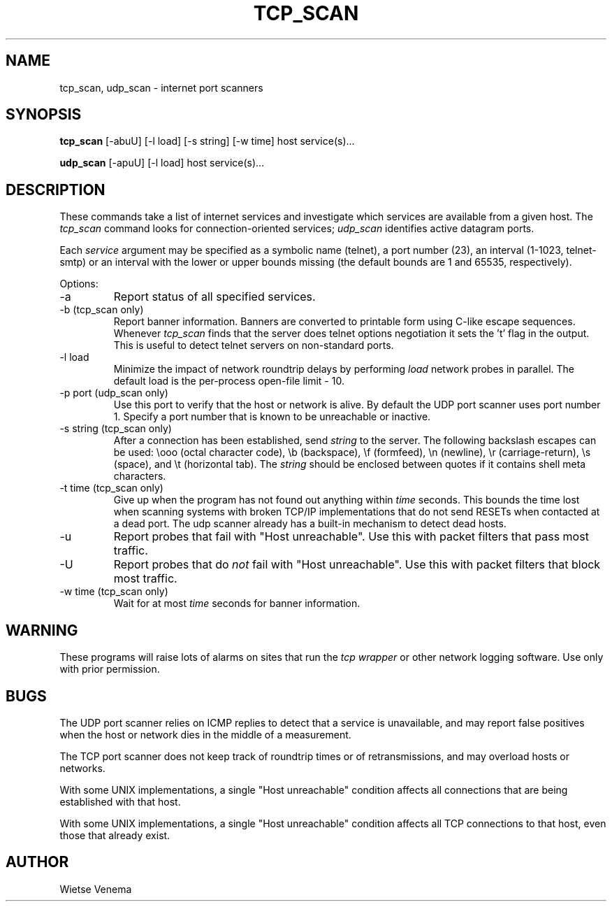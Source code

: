 .TH TCP_SCAN 1
.SH NAME
tcp_scan, udp_scan \- internet port scanners
.SH SYNOPSIS
.B tcp_scan
[-abuU] [-l load] [-s string] [-w time] host service(s)...
.sp
.B udp_scan
[-apuU] [-l load] host service(s)...
.SH DESCRIPTION
These commands take a list of internet services and investigate which
services are available from a given host.  The \fItcp_scan\fR command
looks for connection-oriented services; \fIudp_scan\fR identifies
active datagram ports.
.sp
Each \fIservice\fR argument may be specified as a symbolic name
(telnet), a port number (23), an interval (1-1023, telnet-smtp) or an
interval with the lower or upper bounds missing (the default bounds are
1 and 65535, respectively).
.sp
Options:
.IP -a
Report status of all specified services.
.IP "-b (tcp_scan only)"
Report banner information. Banners are converted to printable form
using C-like escape sequences. Whenever \fItcp_scan\fR finds that the
server does telnet options negotiation it sets the 't' flag in the
output.  This is useful to detect telnet servers on non-standard ports.
.IP "-l load"
Minimize the impact of network roundtrip delays by performing
\fIload\fR network probes in parallel. The default load is the
per-process open-file limit - 10.
.IP "-p port (udp_scan only)"
Use this port to verify that the host or network is alive. By default
the UDP port scanner uses port number 1. Specify a port number that is
known to be unreachable or inactive.
.IP "-s string (tcp_scan only)"
After a connection has been established, send
.I string
to the server. The following backslash escapes can be used:  \\ooo
(octal character code), \\b (backspace), \\f (formfeed), \\n (newline),
\\r (carriage-return), \\s (space), and \\t (horizontal tab). The
.I string
should be enclosed between quotes if it contains shell meta characters.
.IP "-t time (tcp_scan only)"
Give up when the program has not found out anything within
.I time
seconds. This bounds the time lost when scanning systems with broken
TCP/IP implementations that do not send RESETs when contacted at a dead
port.  The udp scanner already has a built-in mechanism to detect dead
hosts.
.IP -u
Report probes that fail with "Host unreachable". Use this with packet
filters that pass most traffic.
.IP -U
Report probes that do \fInot\fR fail with "Host unreachable". Use this
with packet filters that block most traffic.
.IP "-w time (tcp_scan only)"
Wait for at most \fItime\fR seconds for banner information.
.SH WARNING
These programs will raise lots of alarms on sites that run the \fItcp
wrapper\fR or other network logging software. Use only with prior
permission.
.SH BUGS
The UDP port scanner relies on ICMP replies to detect that a service is
unavailable, and may report false positives when the host or network
dies in the middle of a measurement.
.PP
The TCP port scanner does not keep track of roundtrip times or
of retransmissions, and may overload hosts or networks.
.PP
With some UNIX implementations, a single "Host unreachable" condition
affects all connections that are being established with that host.
.PP
With some UNIX implementations, a single "Host unreachable" condition
affects all TCP connections to that host, even those that already
exist.
.SH AUTHOR
Wietse Venema
